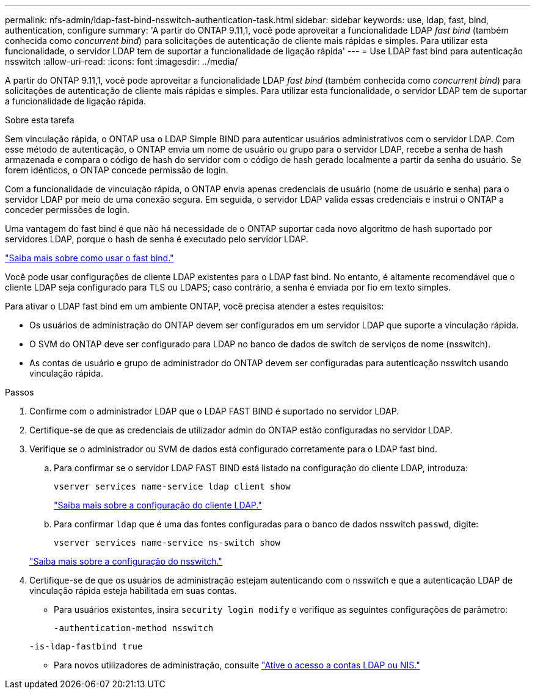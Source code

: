 ---
permalink: nfs-admin/ldap-fast-bind-nsswitch-authentication-task.html 
sidebar: sidebar 
keywords: use, ldap, fast, bind, authentication, configure 
summary: 'A partir do ONTAP 9.11,1, você pode aproveitar a funcionalidade LDAP _fast bind_ (também conhecida como _concurrent bind_) para solicitações de autenticação de cliente mais rápidas e simples. Para utilizar esta funcionalidade, o servidor LDAP tem de suportar a funcionalidade de ligação rápida' 
---
= Use LDAP fast bind para autenticação nsswitch
:allow-uri-read: 
:icons: font
:imagesdir: ../media/


[role="lead"]
A partir do ONTAP 9.11,1, você pode aproveitar a funcionalidade LDAP _fast bind_ (também conhecida como _concurrent bind_) para solicitações de autenticação de cliente mais rápidas e simples. Para utilizar esta funcionalidade, o servidor LDAP tem de suportar a funcionalidade de ligação rápida.

.Sobre esta tarefa
Sem vinculação rápida, o ONTAP usa o LDAP Simple BIND para autenticar usuários administrativos com o servidor LDAP. Com esse método de autenticação, o ONTAP envia um nome de usuário ou grupo para o servidor LDAP, recebe a senha de hash armazenada e compara o código de hash do servidor com o código de hash gerado localmente a partir da senha do usuário. Se forem idênticos, o ONTAP concede permissão de login.

Com a funcionalidade de vinculação rápida, o ONTAP envia apenas credenciais de usuário (nome de usuário e senha) para o servidor LDAP por meio de uma conexão segura. Em seguida, o servidor LDAP valida essas credenciais e instrui o ONTAP a conceder permissões de login.

Uma vantagem do fast bind é que não há necessidade de o ONTAP suportar cada novo algoritmo de hash suportado por servidores LDAP, porque o hash de senha é executado pelo servidor LDAP.

link:https://docs.microsoft.com/en-us/openspecs/windows_protocols/ms-adts/dc4eb502-fb94-470c-9ab8-ad09fa720ea6["Saiba mais sobre como usar o fast bind."^]

Você pode usar configurações de cliente LDAP existentes para o LDAP fast bind. No entanto, é altamente recomendável que o cliente LDAP seja configurado para TLS ou LDAPS; caso contrário, a senha é enviada por fio em texto simples.

Para ativar o LDAP fast bind em um ambiente ONTAP, você precisa atender a estes requisitos:

* Os usuários de administração do ONTAP devem ser configurados em um servidor LDAP que suporte a vinculação rápida.
* O SVM do ONTAP deve ser configurado para LDAP no banco de dados de switch de serviços de nome (nsswitch).
* As contas de usuário e grupo de administrador do ONTAP devem ser configuradas para autenticação nsswitch usando vinculação rápida.


.Passos
. Confirme com o administrador LDAP que o LDAP FAST BIND é suportado no servidor LDAP.
. Certifique-se de que as credenciais de utilizador admin do ONTAP estão configuradas no servidor LDAP.
. Verifique se o administrador ou SVM de dados está configurado corretamente para o LDAP fast bind.
+
.. Para confirmar se o servidor LDAP FAST BIND está listado na configuração do cliente LDAP, introduza:
+
`vserver services name-service ldap client show`

+
link:../nfs-config/create-ldap-client-config-task.html["Saiba mais sobre a configuração do cliente LDAP."]

.. Para confirmar `ldap` que é uma das fontes configuradas para o banco de dados nsswitch `passwd`, digite:
+
`vserver services name-service ns-switch show`

+
link:../nfs-config/configure-name-service-switch-table-task.html["Saiba mais sobre a configuração do nsswitch."]



. Certifique-se de que os usuários de administração estejam autenticando com o nsswitch e que a autenticação LDAP de vinculação rápida esteja habilitada em suas contas.
+
** Para usuários existentes, insira `security login modify` e verifique as seguintes configurações de parâmetro:
+
`-authentication-method nsswitch`

+
`-is-ldap-fastbind true`

** Para novos utilizadores de administração, consulte link:../authentication/grant-access-nis-ldap-user-accounts-task.html["Ative o acesso a contas LDAP ou NIS."]



